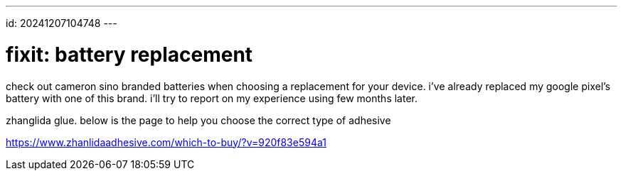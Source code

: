 ---
id: 20241207104748
---

# fixit: battery replacement
:showtitle:

check out cameron sino branded batteries when choosing a replacement for
your device. i've already replaced my google pixel's battery with one
of this brand. i'll try to report on my experience using few months later.

zhanglida glue. below is the page to help you choose the correct type of
adhesive

https://www.zhanlidaadhesive.com/which-to-buy/?v=920f83e594a1


